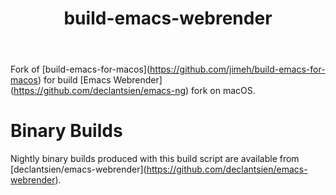 #+title: build-emacs-webrender

Fork of [build-emacs-for-macos](https://github.com/jimeh/build-emacs-for-macos)
for build [Emacs Webrender](https://github.com/declantsien/emacs-ng) fork on macOS.

* Binary Builds

Nightly binary builds produced with this build script are available
from [declantsien/emacs-webrender](https://github.com/declantsien/emacs-webrender).
